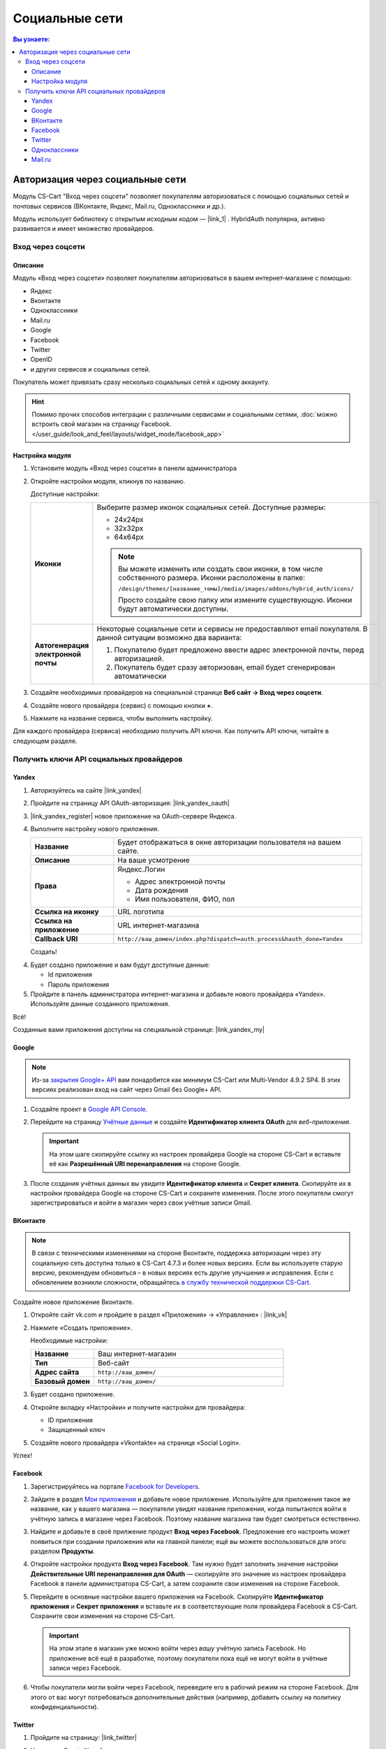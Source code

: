 ***************
Социальные сети
***************


.. contents:: Вы узнаете:
    :local: 
    :depth: 3



Авторизация через социальные сети
---------------------------------

Модуль CS-Cart "Вход через соцсети" позволяет покупателям авторизоваться с помощью социальных сетей и почтовых сервисов (ВКонтакте, Яндекс, Mail.ru, Одноклассники и др.).

Модуль использует библиотеку с открытым исходным кодом — |link_1| . HybridAuth популярна, активно развивается и имеет множество провайдеров.

.. |link_1| raw:: html

       <!--noindex--><a href="http://hybridauth.sourceforge.net/" target="_blank" rel="nofollow">HybridAuth</a><!--/noindex-->

Вход через соцсети
==================

.. fancybox:: img/hybrid_auth_33.png
    :alt: HybridAuth  

Описание
++++++++

Модуль «Вход через соцсети» позволяет покупателям авторизоваться в вашем интернет-магазине с помощью:

*   Яндекс

*   Вконтакте

*   Одноклассники

*   Mail.ru

*   Google

*   Facebook

*   Twitter

*   OpenID

*   и других сервисов и социальных сетей. 

Покупатель может привязать сразу несколько социальных сетей к одному аккаунту.

.. fancybox:: img/hybrid_auth_49.png
    :alt: HybridAuth  

.. hint::

    Помимо прочих способов интеграции с различными сервисами и социальными сетями, :doc:`можно встроить свой магазин на страницу Facebook. </user_guide/look_and_feel/layouts/widget_mode/facebook_app>`

Настройка модуля
++++++++++++++++

#. Установите модуль «Вход через соцсети» в панели администратора

   .. fancybox:: img/hybrid_auth_25.png
       :alt: HybridAuth

#. Откройте настройки модуля, кликнув по названию. 

   .. fancybox:: img/hybrid_auth_26.png
       :alt: HybridAuth    

   .. fancybox:: img/hybrid_auth_28.png
       :alt: HybridAuth    

   Доступные настройки:

   .. list-table::
       :stub-columns: 1
       :widths: 10 30

       *   -   Иконки

           -   Выберите размер иконок социальных сетей. Доступные размеры:

               *   24х24px

               *   32х32px

               *   64х64px

               .. note::

                   Вы можете изменить или создать свои иконки, в том числе собственного размера. Иконки расположены в папке: 

                   ``/design/themes/[название_темы]/media/images/addons/hybrid_auth/icons/``

                   Просто создайте свою папку или измените существующую. Иконки будут автоматически доступны.

       *   -   Автогенерация электронной почты 

           -   Некоторые социальные сети и сервисы не предоставляют email покупателя. В данной ситуации возможно два варианта:

               1.  Покупателю будет предложено ввести адрес электронной почты, перед авторизацией.

               2.  Покупатель будет сразу авторизован, email будет сгенерирован автоматически

#. Создайте необходимых провайдеров на специальной странице **Веб сайт → Вход через соцсети**.

   .. fancybox:: img/hybrid_auth_29.png
       :alt: HybridAuth

#. Создайте нового провайдера (сервис) с помощью кнопки **+**.

   .. fancybox:: img/hybrid_auth_30.png
       :alt: HybridAuth   

#. Нажмите на название сервиса, чтобы выполнить настройку.

   .. fancybox:: img/hybrid_auth_31.png
       :alt: HybridAuth  

   .. fancybox:: img/hybrid_auth_32.png
       :alt: HybridAuth  

Для каждого провайдера (сервиса) необходимо получить API ключи. Как получить API ключи, читайте в следующем разделе.


Получить ключи API социальных провайдеров
=========================================

Yandex
++++++

1.  Авторизуйтесь на сайте |link_yandex|

    .. |link_yandex| raw:: html

           <!--noindex--><a href="http://www.yandex.ru/" target="_blank" rel="nofollow">www.yandex.ru</a><!--/noindex-->

2.  Пройдите на страницу API OAuth-авторизация: |link_yandex_oauth|

    .. |link_yandex_oauth| raw:: html

           <!--noindex--><a href="https://tech.yandex.ru/oauth/" target="_blank" rel="nofollow">tech.yandex.ru/oauth</a><!--/noindex-->

    .. fancybox:: img/hybrid_auth_16.png
        :alt: HybridAuth

3.  |link_yandex_register| новое приложение на OAuth-сервере Яндекса.

    .. |link_yandex_register| raw:: html

           <!--noindex--><a href="https://oauth.yandex.ru/client/new" target="_blank" rel="nofollow">Зарегистрируйте</a><!--/noindex-->

    .. fancybox:: img/hybrid_auth_17.png
        :alt: HybridAuth

4.  Выполните настройку нового приложения.

    .. list-table::
        :stub-columns: 1
        :widths: 10 30

        *   -   Название

            -   Будет отображаться в окне авторизации пользователя на вашем сайте.

        *   -   Описание

            -   На ваше усмотрение

        *   -   Права

            -   Яндекс.Логин

                *   Адрес электронной почты

                *   Дата рождения

                *   Имя пользователя, ФИО, пол

        *   -   Ссылка на иконку

            -   URL логотипа

        *   -   Ссылка на приложение    

            -   URL интернет-магазина

        *   -   Callback URI 

            -   ``http://ваш_домен/index.php?dispatch=auth.process&hauth_done=Yandex``       

    Создать!

    .. fancybox:: img/hybrid_auth_19.png
        :alt: HybridAuth

4.  Будет создано приложение и вам будут доступные данные:

    *   Id приложения

    *   Пароль приложения

    .. fancybox:: img/hybrid_auth_18.png
        :alt: HybridAuth

5.  Пройдите в панель администратора интернет-магазина и добавьте нового провайдера «Yandex». Используйте данные созданного приложения.

    .. fancybox:: img/hybrid_auth_21.png
        :alt: HybridAuth

    .. fancybox:: img/hybrid_auth_22.png
        :alt: HybridAuth

    .. fancybox:: img/hybrid_auth_23.png
        :alt: HybridAuth

Всё!

Созданные вами приложения доступны на специальной странице: |link_yandex_my|

.. |link_yandex_my| raw:: html

       <!--noindex--><a href="https://oauth.yandex.ru/client/my" target="_blank" rel="nofollow">https://oauth.yandex.ru/client/my</a><!--/noindex-->


.. fancybox:: img/hybrid_auth_24.png
    :alt: HybridAuth



Google
++++++

.. note::

    Из-за `закрытия Google+ API <https://developers.google.com/+/api-shutdown?hl=ru>`_ вам понадобится как минимум CS-Cart или Multi-Vendor 4.9.2 SP4. В этих версиях реализован вход на сайт через Gmail без Google+ API.

#. Создайте проект в `Google API Console <https://console.developers.google.com/project>`_.

#. Перейдите на страницу `Учётные данные <https://console.developers.google.com/apis/credentials>`_ и создайте **Идентификатор клиента OAuth** для *веб-приложения*.

   .. important::

       На этом шаге скопируйте ссылку из настроек провайдера Google на стороне CS-Cart и вставьте её как **Разрешённый URI перенаправления** на стороне Google.

   .. fancybox:: img/social_login_google.png
       :alt: Создание реквизитов Google API для входа в магазин на CS-Cart через Gmail.

#. После создания учётных данных вы увидите **Идентификатор клиента** и **Секрет клиента**. Скопируйте их в настройки провайдера Google на стороне CS-Cart и сохраните изменения. После этого покупатели смогут зарегистрироваться и войти в магазин через свои учётные записи Gmail.


ВКонтакте
+++++++++

.. note::

    В связи с техническими изменениями на стороне Вконтакте, поддержка авторизации через эту социальную сеть доступна только в CS-Cart 4.7.3 и более новых версиях. Если вы используете старую версию, рекомендуем обновиться – в новых версиях есть другие улучшения и исправления. Если с обновлением возникли сложности, обращайтесь `в службу технической поддержки CS-Cart <https://helpdesk.cs-cart.com>`_.

Создайте новое приложение Вконтакте.

1.  Откройте сайт vk.com и пройдите в раздел «Приложения» → «Управление» : |link_vk|

    .. |link_vk| raw:: html

           <!--noindex--><a href="http://vk.com/apps?act=manage" target="_blank" rel="nofollow">http://vk.com/apps?act=manage</a><!--/noindex-->

    .. fancybox:: img/hybrid_auth_34.png
        :alt: HybridAuth

2.  Нажмите «Создать приложение».

    Необходимые настройки:

    .. list-table::
        :stub-columns: 1
        :widths: 10 30

        *   -   Название

            -   Ваш интернет-магазин

        *   -   Тип

            -   Веб-сайт       

        *   -   Адрес сайта

            -   ``http://ваш_домен/``

        *   -   Базовый домен

            -   ``http://ваш_домен/``

    .. fancybox:: img/hybrid_auth_35.png
        :alt: HybridAuth

3.  Будет создано приложение. 

    .. fancybox:: img/hybrid_auth_37.png
        :alt: HybridAuth

4.  Откройте вкладку «Настройки» и получите настройки для провайдера:

    *   ID приложения

    *   Защищенный ключ

    .. fancybox:: img/hybrid_auth_36.png
        :alt: HybridAuth

5.  Создайте нового провайдера «Vkontakte» на странице «Social Login».

    .. fancybox:: img/hybrid_auth_38.png
        :alt: HybridAuth    

Успех!

Facebook
++++++++

#. Зарегистрируйтесь на портале `Facebook for Developers <https://developers.facebook.com/apps>`_.

#. Зайдите в раздел `Мои приложения <https://developers.facebook.com/apps/>`_ и добавьте новое приложение. Используйте для приложения такое же название, как у вашего магазина — покупатели увидят название приложения, когда попытаются войти в учётную запись в магазине через Facebook. Поэтому название магазина там будет смотреться естественно.

#. Найдите и добавьте в своё прилжение продукт **Вход через Facebook**. Предложение его настроить может появиться при создании приложения или на главной панели; ещё вы можете воспользоваться для этого разделом **Продукты**.

#. Откройте настройки продукта **Вход через Facebook**. Там нужно будет заполнить значение настройки **Действительные URI перенаправления для OAuth** — скопируйте это значение из настроек провайдера Facebook в панели администратора CS-Cart, а затем сохраните свои изменения на стороне Facebook.

#. Перейдите в основные настройки вашего приложения на Facebook. Скопируйте **Идентификатор приложения** и **Секрет приложения** и вставьте их в соответствующие поля провайдера Facebook в CS-Cart. Сохраните свои изменения на стороне CS-Cart.

   .. important::

       На этом этапе в магазин уже можно войти через *вашу* учётную запись Facebook. Но приложение всё ещё в разработке, поэтому покупатели пока ещё не могут войти в учётные записи через Facebook.

#. Чтобы покупатели могли войти через Facebook, переведите его в рабочий режим на стороне Facebook. Для этого от вас могут потребоваться дополнительные действия (например, добавить ссылку на политику конфиденциальности).

   .. fancybox:: img/social_login_facebook.png
       :alt: Создание приложения, чтобы была возможность авторизоваться в магазине на CS-Cart через Facebook.

Twitter
+++++++

1.  Пройдите на страницу: |link_twitter|

    .. |link_twitter| raw:: html

           <!--noindex--><a href="https://apps.twitter.com/" target="_blank" rel="nofollow">https://apps.twitter.com/</a><!--/noindex-->
   
2.  Нажмите «Create New Apps».

    .. fancybox:: img/hybrid_auth_50.png
        :alt: HybridAuth 

3.  Выполните первоначальную настройку приложения:

    .. list-table::
        :stub-columns: 1
        :widths: 10 30

        *   -   Name

            -   Название

        *   -   Description

            -   Описание

        *   -   Website

            -   URL

        *   -   Callback URL

            -   ``http://ваш_домен/index.php?dispatch=auth.process&hauth_done=Twitter``

        *   -   Yes, I agree

            -   Соглашаемся с условиями.       

    .. fancybox:: img/hybrid_auth_51.png
        :alt: HybridAuth 

4.  Вам будет создано приложение. Переходите в раздел «API Keys», где будут доступны:

    *   API key — ID

    *   API secret — Секретный ключ

    .. fancybox:: img/hybrid_auth_52.png
        :alt: HybridAuth 

    .. fancybox:: img/hybrid_auth_53.png
        :alt: HybridAuth 

5.  Создайте нового провайдера для сервиса «Twitter» в панели администратора. 

    .. fancybox:: img/hybrid_auth_54.png
        :alt: HybridAuth 

Готово!


Одноклассники
+++++++++++++

1.  Получите права разработчика на странице: |link_odnoklassniki|

    .. |link_odnoklassniki| raw:: html

           <!--noindex--><a href="http://www.odnoklassniki.ru/devaccess" target="_blank" rel="nofollow">http://www.odnoklassniki.ru/devaccess</a><!--/noindex-->

2.  Заполните необходимые настройки для нового приложения.

    .. fancybox:: img/hybrid_auth_58.png
        :alt: HybridAuth 

3.  API-ключи будут отправлены на вашу электронную почту. 

    .. fancybox:: img/hybrid_auth_56.png
        :alt: HybridAuth 

    .. fancybox:: img/hybrid_auth_57.png
        :alt: HybridAuth 

4.  Создайте нового провайдера используя полученные ключи.

    .. fancybox:: img/hybrid_auth_59.png
        :alt: HybridAuth 

Mail.ru
+++++++

1.  Пройдите в сервис «Сайты» от api.mail.ru: |link_mailru|

    .. |link_mailru| raw:: html

           <!--noindex--><a href="http://api.mail.ru/sites/" target="_blank" rel="nofollow">http://api.mail.ru/sites/</a><!--/noindex-->

    .. fancybox:: img/hybrid_auth_60.png
        :alt: HybridAuth 

2.  Нажмите «Подключить сайт» и соглашайтесь с условиями.

3.  Заполните настройки на втором шаге регистрации:

    *   Название

    *   Адрес главной страницы

    .. fancybox:: img/hybrid_auth_61.png
        :alt: HybridAuth 

4.  Видим, что нам предлагают скачать и разместить файл receiver.html в основном каталоге интернет-магазина. 

    Можно скачать и разместить, а можно пропустить.
    
    .. fancybox:: img/hybrid_auth_62.png
        :alt: HybridAuth 

5.  Сайт будет добавлен, и вы получите все необходимые ключи:

    *   ID

    *   Приватный ключ

    *   Секретный ключ
    
    .. fancybox:: img/hybrid_auth_63.png
        :alt: HybridAuth 

6.  Пройдите в панель администратора и создайте нового провайдера с помощью модуля «Social Login».

    .. fancybox:: img/hybrid_auth_64.png
        :alt: HybridAuth 

Финиш!



